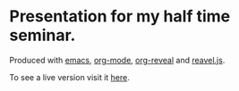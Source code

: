 * Presentation for my half time seminar.

  Produced with [[https://www.gnu.org/software/emacs/][emacs]], [[http://orgmode.org/][org-mode]], [[https://github.com/yjwen/org-reveal/][org-reveal]] and [[http://lab.hakim.se/reveal-js/#/][reavel.js]].

  To see a live version visit it [[http://xparx.github.io/halftimeseminar/#/][here]].
